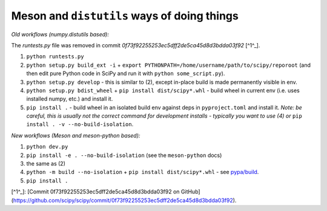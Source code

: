 .. _distutils-meson-equivalents:

Meson and ``distutils`` ways of doing things
--------------------------------------------

*Old workflows (numpy.distutils based):*

The `runtests.py` file was removed in commit `0f73f92255253ec5dff2de5ca45d8d3bdda03f92` [^1^_].

1. ``python runtests.py``
2. ``python setup.py build_ext -i`` + ``export
   PYTHONPATH=/home/username/path/to/scipy/reporoot`` (and then edit pure
   Python code in SciPy and run it with ``python some_script.py``).
3. ``python setup.py develop`` - this is similar to (2), except in-place build
   is made permanently visible in env.
4. ``python setup.py bdist_wheel`` + ``pip install dist/scipy*.whl`` - build
   wheel in current env (i.e. uses installed numpy, etc.) and install it.
5. ``pip install .`` - build wheel in an isolated build env against deps in
   ``pyproject.toml`` and install it. *Note: be careful, this is usually not
   the correct command for development installs - typically you want to use (4)
   or* ``pip install . -v --no-build-isolation``.

*New workflows (Meson and meson-python based):*

1. ``python dev.py``
2. ``pip install -e . --no-build-isolation`` (see the ``meson-python`` docs)
3. the same as (2)
4. ``python -m build --no-isolation`` + ``pip install dist/scipy*.whl`` - see
   `pypa/build <https://pypa-build.readthedocs.io/en/latest/>`_.
5. ``pip install .``

[^1^_]: [Commit 0f73f92255253ec5dff2de5ca45d8d3bdda03f92 on GitHub](https://github.com/scipy/scipy/commit/0f73f92255253ec5dff2de5ca45d8d3bdda03f92).
